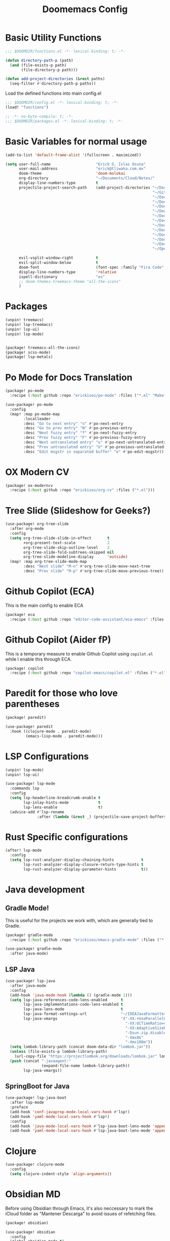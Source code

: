 #+title: Doomemacs Config
* Basic Utility Functions
#+begin_src emacs-lisp :tangle functions.el
;;; $DOOMDIR/functions.el -*- lexical-binding: t; -*-

(defun directory-path-p (path)
  (and (file-exists-p path)
       (file-directory-p path)))

(defun add-project-directories (&rest paths)
  (seq-filter #'directory-path-p paths))
#+end_src

Load the defined functions into main config.el
#+begin_src emacs-lisp
;;; $DOOMDIR/config.el -*- lexical-binding: t; -*-
(load! "functions")
#+end_src

#+begin_src emacs-lisp :tangle packages.el
;; -*- no-byte-compile: t; -*-
;;; $DOOMDIR/packages.el -*- lexical-binding: t; -*-
#+end_src

* Basic Variables for normal usage

#+begin_src emacs-lisp
(add-to-list 'default-frame-alist '(fullscreen . maximized))

(setq user-full-name                    "Erick G. Islas Osuna"
      user-mail-address                 "erick@tliwaka.com.mx"
      doom-theme                        'doom-molokai
      org-directory                     "~/Documents/Cloud/Notes/"
      display-line-numbers-type         t
      projectile-project-search-path    (add-project-directories "~/Documents/Github"
                                                                 "~/Github"
                                                                 "~/Documents/TradingMonkey"
                                                                 "~/Documents/Proyectos/Flutter"
                                                                 "~/Documents/Proyectos/Clojure"
                                                                 "~/Documents/Proyectos/CommonLisp"
                                                                 "~/Documents/Proyectos/Python"
                                                                 "~/Documents/Proyectos/React"
                                                                 "~/Documents/Proyectos/Go"
                                                                 "~/Documents/Proyectos/VHDL"
                                                                 "~/Documents/Proyectos/Machine Learning"
                                                                 "~/Documents/Proyectos/Serverless"
                                                                 "~/Documents"
                                                                 "~/OpenSource")

      evil-vsplit-window-right          t
      evil-split-window-below           t
      doom-font                         (font-spec :family "Fira Code" :size 12)
      display-line-numbers-type         'relative
      ispell-dictionary                 "es"
      ;; doom-themes-treemacs-theme "all-the-icons"
      )
#+end_src

* Packages

#+begin_src emacs-lisp :tangle packages.el
(unpin! treemacs)
(unpin! lsp-treemacs)
(unpin! lsp-ui)
(unpin! lsp-mode)
#+end_src

#+begin_src emacs-lisp :tangle packages.el

(package! treemacs-all-the-icons)
(package! scss-mode)
(package! lsp-metals)
#+end_src

* Po Mode for Docs Translation
#+begin_src emacs-lisp :tangle packages.el
(package! po-mode
  :recipe (:host github :repo "erickisos/po-mode" :files ("*.el" "Makefile")))
#+end_src

#+begin_src emacs-lisp
(use-package! po-mode
  :config
  (map! :map po-mode-map
        :localleader
        :desc "Go to next entry" "n" #'po-next-entry
        :desc "Go to prev entry" "N" #'po-previous-entry
        :desc "Next fuzzy entry" "f" #'po-next-fuzzy-entry
        :desc "Prev fuzzy entry" "F" #'po-previous-fuzzy-entry
        :desc "Next untranslated entry" "u" #'po-next-untranslated-entry
        :desc "Prev untranslated entry" "U" #'po-previous-untranslated-entry
        :desc "Edit msgstr in separated buffer" "e" #'po-edit-msgstr))
#+end_src
* OX Modern CV

#+begin_src emacs-lisp :tangle packages.el
(package! ox-moderncv
  :recipe (:host github :repo "erickisos/org-cv" :files ("*.el")))
#+end_src


* Tree Slide (Slideshow for Geeks?)

#+begin_src emacs-lisp
(use-package! org-tree-slide
  :after org-mode
  :config
  (setq org-tree-slide-slide-in-effect       t
        +org-present-text-scale              2
        org-tree-slide-skip-outline-level    2
        org-tree-slide-fold-subtrees-skipped nil
        org-tree-slide-modeline-display      'outside)
  (map! :map org-tree-slide-mode-map
        :desc "Next slide" "M-n" #'org-tree-slide-move-next-tree
        :desc "Prev slide" "M-p" #'org-tree-slide-move-previous-tree))
#+end_src

* Github Copilot (ECA)

This is the main config to enable ECA

#+begin_src emacs-lisp :tangle packages.el
(package! eca
  :recipe (:host github :repo "editor-code-assistant/eca-emacs" :files ("*.el")))
#+end_src

* Github Copilot (Aider  fP)
This is a temporary measure to enable Github Copilot using =copilot.el= while I enable this through ECA.

#+begin_src emacs-lisp :tangle packages.el
(package! copilot
  :recipe (:host github :repo "copilot-emacs/copilot.el" :files ("*.el")))
#+end_src

* Paredit for those who love parentheses

#+begin_src emacs-lisp :tangle packages.el
(package! paredit)
#+end_src

#+begin_src emacs-lisp
(use-package! paredit
  :hook ((clojure-mode . paredit-mode)
         (emacs-lisp-mode . paredit-mode)))
#+end_src

* LSP Configurations

#+begin_src emacs-lisp :tangle packages.el
(unpin! lsp-mode)
(unpin! lsp-ui)
#+end_src

#+begin_src emacs-lisp
(use-package! lsp-mode
  :commands lsp
  :config
  (setq lsp-headerline-breadcrumb-enable t
        lsp-inlay-hints-mode             t
        lsp-lens-enable                  t)
  (advice-add #'lsp-rename
              :after (lambda (&rest _) (projectile-save-project-buffers))))
#+end_src

* Rust Specific configurations

#+begin_src emacs-lisp
(after! lsp-mode
  :config
  (setq lsp-rust-analyzer-display-chaining-hints            t
        lsp-rust-analyzer-display-closure-return-type-hints t
        lsp-rust-analyzer-display-parameter-hints           t))
#+end_src
* Java development

** Gradle Mode!

This is useful for the projects we work with, which are generally tied to Gradle.
#+begin_src emacs-lisp :tangle packages.el
(package! gradle-mode
  :recipe (:host github :repo "erickisos/emacs-gradle-mode" :files ("*.el" "Makefile")))
#+end_src

#+begin_src emacs-lisp
(use-package! gradle-mode
  :after java-mode)
#+end_src

** LSP Java

#+begin_src emacs-lisp
(use-package! lsp-java
  :after java-mode
  :config
  (add-hook 'java-mode-hook (lambda () (gradle-mode 1)))
  (setq lsp-java-references-code-lens-enabled      t
        lsp-java-implementations-code-lens-enabled t
        lsp-java-lens-mode                         t
        lsp-java-format-settings-url               "~/IDEAJavaFormatter.xml"
        lsp-java-vmargs                            '("-XX:+UseParallelGC"
                                                     "-XX:GCTimeRatio=4"
                                                     "-XX:AdaptiveSizePolicyWeight=90"
                                                     "-Dsun.zip.disableMemoryMapping=true"
                                                     "-Xmx8G"
                                                     "-Xms100m"))
  (setq lombok-library-path (concat doom-data-dir "lombok.jar"))
  (unless (file-exists-p lombok-library-path)
    (url-copy-file "https://projectlombok.org/downloads/lombok.jar" lombok-library-path))
  (push (concat "-javaagent:"
                (expand-file-name lombok-library-path))
        lsp-java-vmargs))
#+end_src

** SpringBoot for Java

#+begin_src emacs-lisp
(use-package! lsp-java-boot
  :after lsp-mode
  :preface
  (add-hook 'conf-javaprop-mode-local-vars-hook #'lsp!)
  (add-hook 'yaml-mode-local-vars-hook #'lsp!)
  :config
  (add-hook 'java-mode-local-vars-hook #'lsp-java-boot-lens-mode 'append)
  (add-hook 'yaml-mode-local-vars-hook #'lsp-java-boot-lens-mode 'append))
#+end_src
* Clojure
#+begin_src emacs-lisp
(use-package! clojure-mode
  :config
  (setq clojure-indent-style 'align-arguments))
#+end_src

* Obsidian MD
Before using Obsidian through Emacs, it's also neccessary to mark the iCloud folder as "Mantener Descarga" to avoid issues of refetching files.

#+begin_src emacs-lisp :tangle packages.el
(package! obsidian)
#+end_src

#+begin_src emacs-lisp
(use-package! obsidian
  :config
  (global-obsidian-mode t)
  (obsidian-backlinks-mode t)
  :custom
  (obsidian-directory "~/Library/Mobile Documents/iCloud~md~obsidian/Documents/ObsNotes")
  (obsidian-daily-notes-directory "Daily"))
#+end_src
* Why This? (GitLens-ish blame mode)

#+begin_src emacs-lisp :tangle packages.el
(package! why-this
  :recipe (:host github :repo "erickisos/emacs-why-this" :files ("*.el" "Makefile")))
#+end_src

#+begin_src emacs-lisp
(use-package! why-this
  :config
  (setq why-this-annotate-enable-heat-map t
        why-this-idle-delay               0.5
        why-this-minimum-column           45)
  (global-why-this-mode))
#+end_src

* Eye Candy

** Pulsing Cursor
#+begin_src emacs-lisp :tangle packages.el
(package! pulsing-cursor
  :recipe (:host github :repo "jasonjckn/pulsing-cursor"))
#+end_src

#+begin_src emacs-lisp
(use-package! pulsing-cursor
  :config
  (pulsing-cursor-mode +1))
#+end_src

* Magit Customization
#+begin_src emacs-lisp
(use-package! magit
  :config
  ;; (remove-hook 'magit-status-sections-hook 'magit-insert-tags-header)
  ;; (remove-hook 'magit-status-sections-hook 'magit-insert-status-headers)
  )
#+end_src

* Netflix Related Configurations

#+begin_src emacs-lisp :tangle functions.el
(defun gptel-make-netflix-mg-endpoint (workspace-name)
  (format "/proxy/%s/v1/chat/completions" workspace-name))
#+end_src

#+begin_src emacs-lisp
(use-package! gptel
  :ensure t
  :defer t
  :config
  (setq gptel-backend (gptel-make-openai "Netflix Model Gateway"
                        :host "mgp.local.dev.netflix.net:9123"
                        :endpoint (gptel-make-netflix-mg-endpoint "eislasosunaws")
                        :protocol "http"
                        :models '(gpt-5
                                  gpt-4.1
                                  o4-mini
                                  gpt-4o
                                  gemini-2.5-pro
                                  gemini-2.5-flash
                                  bedrock/anthropic.claude-sonnet-4-20250514-v1:0
                                  bedrock/anthropic.claude-opus-4-1-20250805-v1:0))
        gptel-model   'bedrock/anthropic.claude-sonnet-4-20250514-v1:0)
  (add-hook 'gptel-post-stream-hook 'gptel-auto-scroll)
  (add-hook 'gptel-post-response-functions 'gptel-end-of-response)
  :custom
  (gptel-prompt-prefix-string "> ")
  (gptel-response-prefix-string "🤖 "))
#+end_src
